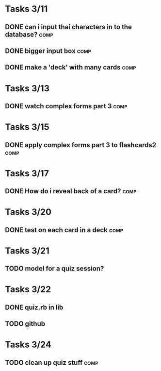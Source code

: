 * Tasks 3/11
** DONE can i input thai characters in to the database?		       :comp:
** DONE bigger input box					       :comp:
** DONE make a 'deck' with many cards				       :comp:
* Tasks 3/13
** DONE watch complex forms part 3				       :comp:
* Tasks 3/15
** DONE apply complex forms part 3 to flashcards2		       :comp:
* Tasks 3/17
** DONE How do i reveal back of a card?				       :comp:
* Tasks 3/20
** DONE test on each card in a deck				       :comp:
* Tasks 3/21
** TODO model for a quiz session?
* Tasks 3/22
** DONE quiz.rb in lib
** TODO github
* Tasks 3/24
** TODO clean up quiz stuff 					       :comp:

